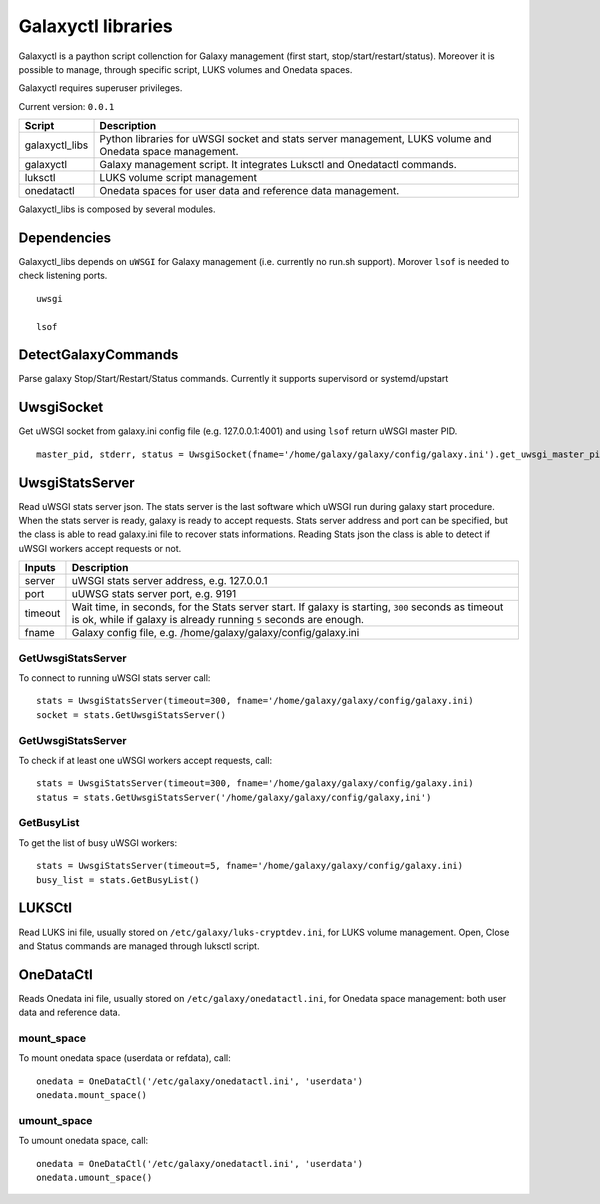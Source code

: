 Galaxyctl libraries
===================
Galaxyctl is a paython script collenction for Galaxy management (first start, stop/start/restart/status). Moreover it is possible to manage, through specific script, LUKS volumes and Onedata spaces.

Galaxyctl requires superuser privileges.

Current version: ``0.0.1``

================  ================
Script            Description
================  ================
galaxyctl_libs    Python libraries for uWSGI socket and stats server management, LUKS volume and Onedata space management.
galaxyctl         Galaxy management script. It integrates Luksctl and Onedatactl commands.
luksctl           LUKS volume script management
onedatactl        Onedata spaces for user data and reference data management.
================  ================

Galaxyctl_libs is composed by several modules.

Dependencies
------------

Galaxyctl_libs depends on ``uWSGI`` for Galaxy management (i.e. currently no run.sh support). Morover ``lsof`` is needed to check listening ports.

::

  uwsgi
  
  lsof


DetectGalaxyCommands
--------------------
Parse galaxy Stop/Start/Restart/Status commands. Currently it supports supervisord or systemd/upstart

UwsgiSocket
-----------
Get uWSGI socket from galaxy.ini config file (e.g. 127.0.0.1:4001) and using ``lsof`` return uWSGI master PID.

::

  master_pid, stderr, status = UwsgiSocket(fname='/home/galaxy/galaxy/config/galaxy.ini').get_uwsgi_master_pid()

UwsgiStatsServer
----------------
Read uWSGI stats server json.
The stats server is the last software which uWSGI run during galaxy start procedure. When the stats server is ready, galaxy is ready to accept requests.
Stats server address and port can be specified, but the class is able to read galaxy.ini file to recover stats informations.
Reading Stats json the class is able to detect if uWSGI workers accept requests or not.

=========  ====================
Inputs     Description
=========  ====================
server     uWSGI stats server address, e.g. 127.0.0.1
port       uUWSG stats server port, e.g. 9191
timeout    Wait time, in seconds, for the Stats server start. If galaxy is starting, ``300`` seconds as timeout is ok, while if galaxy is already running ``5`` seconds are enough.
fname      Galaxy config file, e.g. /home/galaxy/galaxy/config/galaxy.ini
=========  ====================

GetUwsgiStatsServer
*******************
To connect to running uWSGI stats server call:

::

   stats = UwsgiStatsServer(timeout=300, fname='/home/galaxy/galaxy/config/galaxy.ini)
   socket = stats.GetUwsgiStatsServer()

GetUwsgiStatsServer
*******************
To check if at least one uWSGI workers accept requests, call:

::

   stats = UwsgiStatsServer(timeout=300, fname='/home/galaxy/galaxy/config/galaxy.ini)
   status = stats.GetUwsgiStatsServer('/home/galaxy/galaxy/config/galaxy,ini')

GetBusyList
***********
To get the list of busy uWSGI workers:

::

  stats = UwsgiStatsServer(timeout=5, fname='/home/galaxy/galaxy/config/galaxy.ini)
  busy_list = stats.GetBusyList()

LUKSCtl
-------
Read LUKS ini file, usually stored on ``/etc/galaxy/luks-cryptdev.ini``, for LUKS volume management. Open, Close and Status commands are managed through luksctl script.

OneDataCtl
----------
Reads Onedata ini file, usually stored on ``/etc/galaxy/onedatactl.ini``, for Onedata space management: both user data and reference data.

mount_space
***********
To mount onedata space (userdata or refdata), call:

::

    onedata = OneDataCtl('/etc/galaxy/onedatactl.ini', 'userdata')
    onedata.mount_space()

umount_space
************
To umount onedata space, call:

::

    onedata = OneDataCtl('/etc/galaxy/onedatactl.ini', 'userdata')
    onedata.umount_space()
